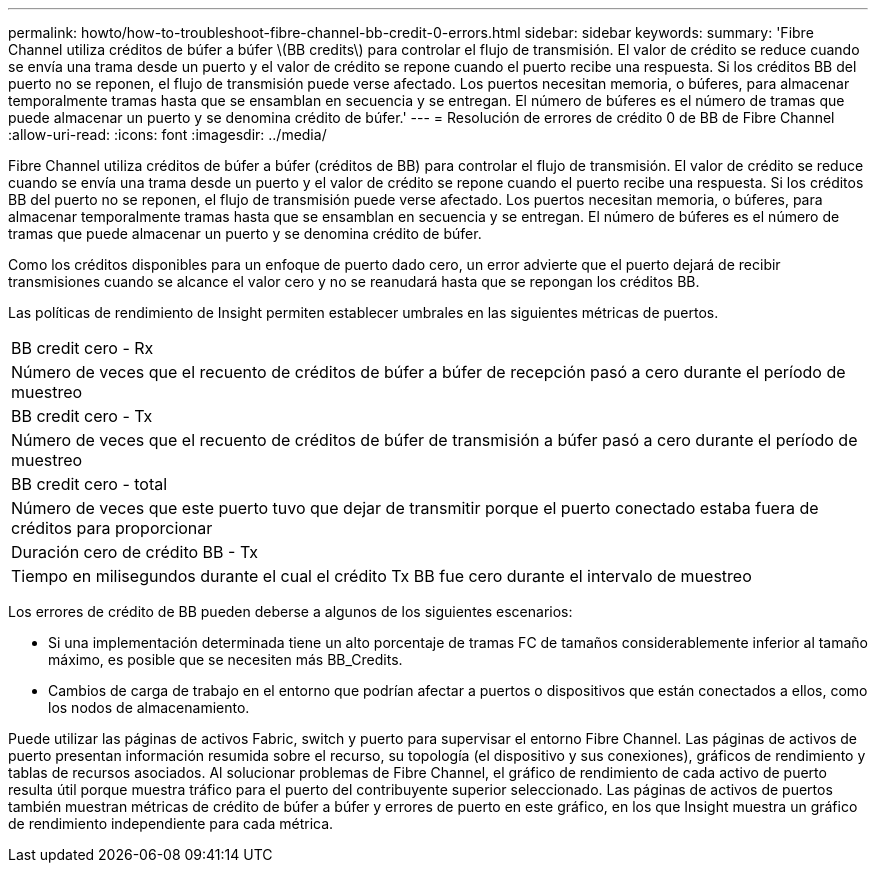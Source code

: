 ---
permalink: howto/how-to-troubleshoot-fibre-channel-bb-credit-0-errors.html 
sidebar: sidebar 
keywords:  
summary: 'Fibre Channel utiliza créditos de búfer a búfer \(BB credits\) para controlar el flujo de transmisión. El valor de crédito se reduce cuando se envía una trama desde un puerto y el valor de crédito se repone cuando el puerto recibe una respuesta. Si los créditos BB del puerto no se reponen, el flujo de transmisión puede verse afectado. Los puertos necesitan memoria, o búferes, para almacenar temporalmente tramas hasta que se ensamblan en secuencia y se entregan. El número de búferes es el número de tramas que puede almacenar un puerto y se denomina crédito de búfer.' 
---
= Resolución de errores de crédito 0 de BB de Fibre Channel
:allow-uri-read: 
:icons: font
:imagesdir: ../media/


[role="lead"]
Fibre Channel utiliza créditos de búfer a búfer (créditos de BB) para controlar el flujo de transmisión. El valor de crédito se reduce cuando se envía una trama desde un puerto y el valor de crédito se repone cuando el puerto recibe una respuesta. Si los créditos BB del puerto no se reponen, el flujo de transmisión puede verse afectado. Los puertos necesitan memoria, o búferes, para almacenar temporalmente tramas hasta que se ensamblan en secuencia y se entregan. El número de búferes es el número de tramas que puede almacenar un puerto y se denomina crédito de búfer.

Como los créditos disponibles para un enfoque de puerto dado cero, un error advierte que el puerto dejará de recibir transmisiones cuando se alcance el valor cero y no se reanudará hasta que se repongan los créditos BB.

Las políticas de rendimiento de Insight permiten establecer umbrales en las siguientes métricas de puertos.

|===


 a| 
BB credit cero - Rx



 a| 
Número de veces que el recuento de créditos de búfer a búfer de recepción pasó a cero durante el período de muestreo



 a| 
BB credit cero - Tx



 a| 
Número de veces que el recuento de créditos de búfer de transmisión a búfer pasó a cero durante el período de muestreo



 a| 
BB credit cero - total



 a| 
Número de veces que este puerto tuvo que dejar de transmitir porque el puerto conectado estaba fuera de créditos para proporcionar



 a| 
Duración cero de crédito BB - Tx



 a| 
Tiempo en milisegundos durante el cual el crédito Tx BB fue cero durante el intervalo de muestreo

|===
Los errores de crédito de BB pueden deberse a algunos de los siguientes escenarios:

* Si una implementación determinada tiene un alto porcentaje de tramas FC de tamaños considerablemente inferior al tamaño máximo, es posible que se necesiten más BB_Credits.
* Cambios de carga de trabajo en el entorno que podrían afectar a puertos o dispositivos que están conectados a ellos, como los nodos de almacenamiento.


Puede utilizar las páginas de activos Fabric, switch y puerto para supervisar el entorno Fibre Channel. Las páginas de activos de puerto presentan información resumida sobre el recurso, su topología (el dispositivo y sus conexiones), gráficos de rendimiento y tablas de recursos asociados. Al solucionar problemas de Fibre Channel, el gráfico de rendimiento de cada activo de puerto resulta útil porque muestra tráfico para el puerto del contribuyente superior seleccionado. Las páginas de activos de puertos también muestran métricas de crédito de búfer a búfer y errores de puerto en este gráfico, en los que Insight muestra un gráfico de rendimiento independiente para cada métrica.

